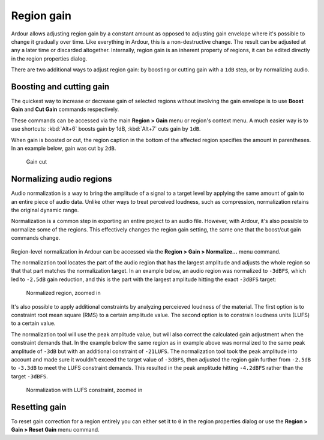 .. _region_gain:

Region gain
===========

.. figure:: images/region-properties-gain-adjusted.png
   :alt: Region Properties
   :class: right-float

Ardour allows adjusting region gain by a constant amount as opposed to
adjusting gain envelope where it's possible to change it gradually over
time. Like everything in Ardour, this is a non-destructive change. The
result can be adjusted at any a later time or discarded altogether.
Internally, region gain is an inherent property of regions, it can be
edited directly in the region properties dialog.

There are two additional ways to adjust region gain: by boosting or
cutting gain with a ``1dB`` step, or by normalizing audio.

Boosting and cutting gain
-------------------------

The quickest way to increase or decrease gain of selected regions
without involving the gain envelope is to use **Boost Gain** and **Cut
Gain** commands respectively.

These commands can be accessed via the main **Region > Gain** menu or
region's context menu. A much easier way is to use shortcuts: :kbd:`Alt+6`
boosts gain by 1dB, :kbd:`Alt+7` cuts gain by ``1dB``.

When gain is boosted or cut, the region caption in the bottom of the
affected region specifies the amount in parentheses. In an example
below, gain was cut by ``2dB``.

.. figure:: images/gain-cut-example.png
   :alt: Gain cut

   Gain cut

Normalizing audio regions
-------------------------

Audio normalization is a way to bring the amplitude of a signal to a
target level by applying the same amount of gain to an entire piece of
audio data. Unlike other ways to treat perceived loudness, such as
compression, normalization retains the original dynamic range.

Normalization is a common step in exporting an entire project to an
audio file. However, with Ardour, it's also possible to normalize some
of the regions. This effectively changes the region gain setting, the
same one that the boost/cut gain commands change.

.. figure:: images/normalize-region-settings.png
   :alt: Normalize Region
   :class: right-float

Region-level normalization in Ardour can be accessed via the **Region >
Gain > Normalize…** menu command.

The normalization tool locates the part of the audio region that has the
largest amplitude and adjusts the whole region so that that part matches
the normalization target. In an example below, an audio region was
normalized to ``-3dBFS``, which led to ``-2.5dB`` gain reduction, and
this is the part with the largest amplitude hitting the exact ``-3dBFS``
target:

.. figure:: images/peak-normalization-zoomed-in.png
   :alt: Normalized region, zoomed in

   Normalized region, zoomed in

It's also possible to apply additional constraints by analyzing
perceieved loudness of the material. The first option is to constraint
root mean square (RMS) to a certain amplitude value. The second option
is to constrain loudness units (LUFS) to a certain value.

The normalization tool will use the peak amplitude value, but will also
correct the calculated gain adjustment when the constraint demands that.
In the example below the same region as in example above was normalized
to the same peak amplitude of ``-3dB`` but with an additional constraint
of ``-21LUFS``. The normalization tool took the peak amplitude into
account and made sure it wouldn't exceed the target value of ``-3dBFS``,
then adjusted the region gain further from ``-2.5dB`` to ``-3.3dB`` to
meet the LUFS constraint demands. This resulted in the peak amplitude
hitting ``-4.2dBFS`` rather than the target ``-3dBFS``.

.. figure:: images/peak-normalization-with-lufs-zoomed-in.png
   :alt: Normalization with LUFS constraint, zoomed in

   Normalization with LUFS constraint, zoomed in

Resetting gain
--------------

To reset gain correction for a region entirely you can either set it to
``0`` in the region properties dialog or use the **Region > Gain > Reset
Gain** menu command.
